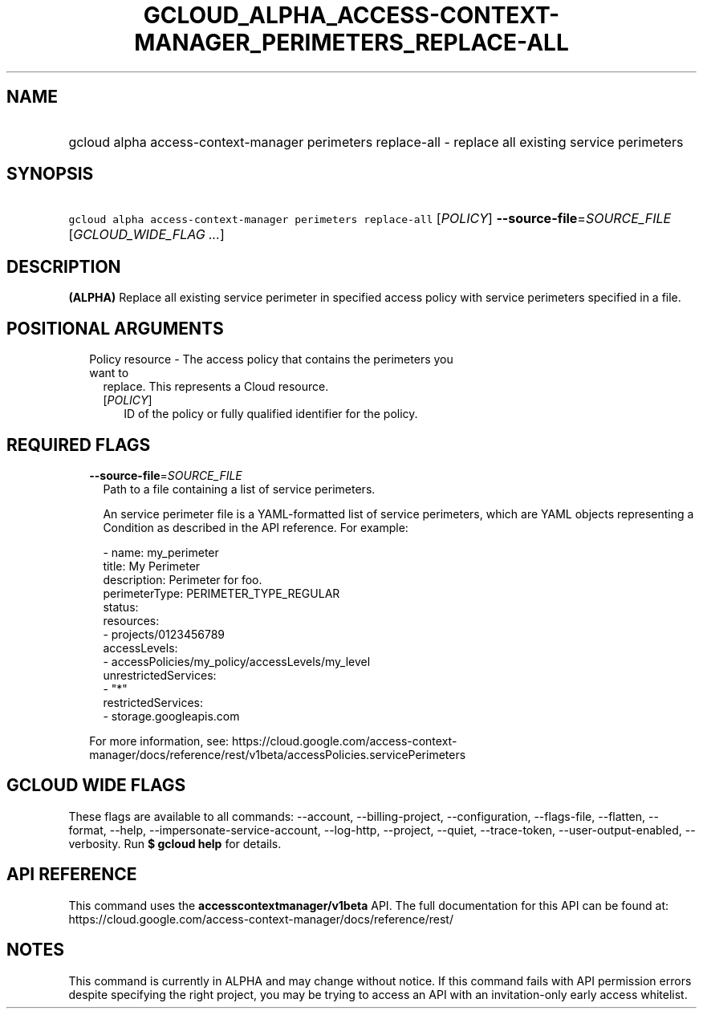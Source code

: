 
.TH "GCLOUD_ALPHA_ACCESS\-CONTEXT\-MANAGER_PERIMETERS_REPLACE\-ALL" 1



.SH "NAME"
.HP
gcloud alpha access\-context\-manager perimeters replace\-all \- replace all existing service perimeters



.SH "SYNOPSIS"
.HP
\f5gcloud alpha access\-context\-manager perimeters replace\-all\fR [\fIPOLICY\fR] \fB\-\-source\-file\fR=\fISOURCE_FILE\fR [\fIGCLOUD_WIDE_FLAG\ ...\fR]



.SH "DESCRIPTION"

\fB(ALPHA)\fR Replace all existing service perimeter in specified access policy
with service perimeters specified in a file.



.SH "POSITIONAL ARGUMENTS"

.RS 2m
.TP 2m

Policy resource \- The access policy that contains the perimeters you want to
replace. This represents a Cloud resource.

.RS 2m
.TP 2m
[\fIPOLICY\fR]
ID of the policy or fully qualified identifier for the policy.


.RE
.RE
.sp

.SH "REQUIRED FLAGS"

.RS 2m
.TP 2m
\fB\-\-source\-file\fR=\fISOURCE_FILE\fR
Path to a file containing a list of service perimeters.

An service perimeter file is a YAML\-formatted list of service perimeters, which
are YAML objects representing a Condition as described in the API reference. For
example:

.RS 2m
\- name: my_perimeter
  title: My Perimeter
  description: Perimeter for foo.
  perimeterType: PERIMETER_TYPE_REGULAR
  status:
    resources:
    \- projects/0123456789
    accessLevels:
    \- accessPolicies/my_policy/accessLevels/my_level
    unrestrictedServices:
    \- "*"
    restrictedServices:
    \- storage.googleapis.com
.RE

For more information, see:
https://cloud.google.com/access\-context\-manager/docs/reference/rest/v1beta/accessPolicies.servicePerimeters


.RE
.sp

.SH "GCLOUD WIDE FLAGS"

These flags are available to all commands: \-\-account, \-\-billing\-project,
\-\-configuration, \-\-flags\-file, \-\-flatten, \-\-format, \-\-help,
\-\-impersonate\-service\-account, \-\-log\-http, \-\-project, \-\-quiet,
\-\-trace\-token, \-\-user\-output\-enabled, \-\-verbosity. Run \fB$ gcloud
help\fR for details.



.SH "API REFERENCE"

This command uses the \fBaccesscontextmanager/v1beta\fR API. The full
documentation for this API can be found at:
https://cloud.google.com/access\-context\-manager/docs/reference/rest/



.SH "NOTES"

This command is currently in ALPHA and may change without notice. If this
command fails with API permission errors despite specifying the right project,
you may be trying to access an API with an invitation\-only early access
whitelist.

